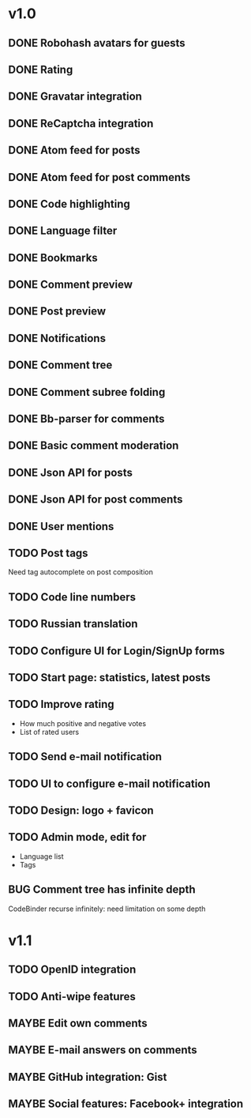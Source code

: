 #+TODO: TODO BUG MAYBE WAIT | DONE CANCELLED

* v1.0
** DONE Robohash avatars for guests
** DONE Rating
** DONE Gravatar integration
** DONE ReCaptcha integration
** DONE Atom feed for posts
** DONE Atom feed for post comments
** DONE Code highlighting
** DONE Language filter
** DONE Bookmarks
** DONE Comment preview
** DONE Post preview
** DONE Notifications
** DONE Comment tree
** DONE Comment subree folding
** DONE Bb-parser for comments
** DONE Basic comment moderation
** DONE Json API for posts
** DONE Json API for post comments
** DONE User mentions
** TODO Post tags
   Need tag autocomplete on post composition
** TODO Code line numbers
** TODO Russian translation
** TODO Configure UI for Login/SignUp forms
** TODO Start page: statistics, latest posts
** TODO Improve rating
   - How much positive and negative votes
   - List of rated users
** TODO Send e-mail notification
** TODO UI to configure e-mail notification
** TODO Design: logo + favicon
** TODO Admin mode, edit for
   - Language list
   - Tags
** BUG Comment tree has infinite depth
   CodeBinder recurse infinitely: need limitation on some depth


* v1.1
** TODO OpenID integration
** TODO Anti-wipe features
** MAYBE Edit own comments
** MAYBE E-mail answers on comments
** MAYBE GitHub integration: Gist
** MAYBE Social features: Facebook\Twitter\Google+ integration
